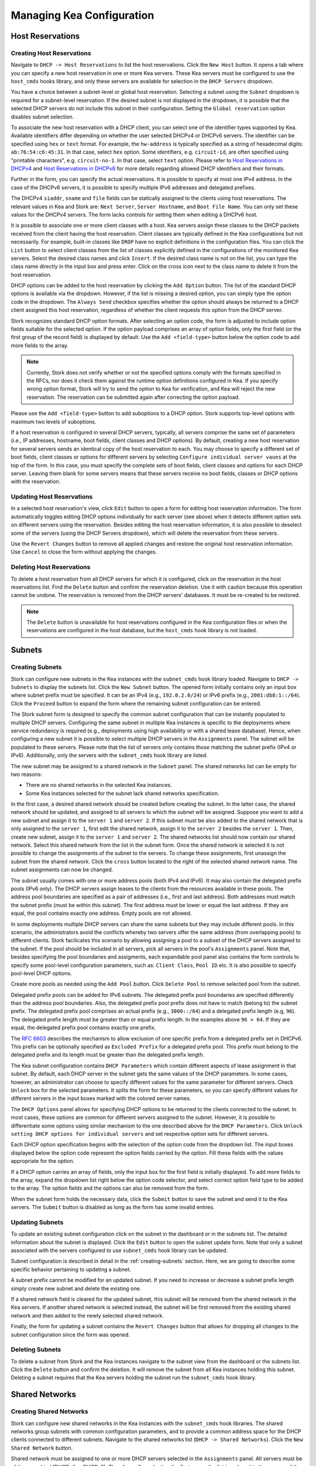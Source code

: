 **************************
Managing Kea Configuration
**************************

Host Reservations
=================

Creating Host Reservations
~~~~~~~~~~~~~~~~~~~~~~~~~~

Navigate to ``DHCP -> Host Reservations`` to list the host reservations.
Click the ``New Host`` button. It opens a tab where you can specify a new
host reservation in one or more Kea servers. These Kea servers must be
configured to use the ``host_cmds`` hooks library, and only these servers
are available for selection in the ``DHCP Servers`` dropdown.

You have a choice between a subnet-level or global host reservation.
Selecting a subnet using the ``Subnet`` dropdown is required for a
subnet-level reservation. If the desired subnet is not displayed in the
dropdown, it is possible that the selected DHCP servers do not include this
subnet in their configuration. Setting the ``Global reservation`` option
disables subnet selection.

To associate the new host reservation with a DHCP client, you can select
one of the identifier types supported by Kea. Available identifiers differ
depending on whether the user selected DHCPv4 or DHCPv6 servers. The identifier
can be specified using ``hex`` or ``text`` format. For example, the ``hw-address``
is typically specified as a string of hexadecimal digits: ``ab:76:54:c6:45:31``.
In that case, select ``hex`` option. Some identifiers, e.g. ``circuit-id``, are
often specified using "printable characters", e.g. ``circuit-no-1``. In that case,
select ``text`` option. Please refer to
`Host Reservations in DHCPv4 <https://kea.readthedocs.io/en/latest/arm/dhcp4-srv.html?#host-reservations-in-dhcpv4>`_
and `Host Reservations in DHCPv6 <https://kea.readthedocs.io/en/latest/arm/dhcp6-srv.html#host-reservations-in-dhcpv6>`_
for more details regarding allowed DHCP identifiers and their formats.

Further in the form, you can specify the actual reservations. It is possible
to specify at most one IPv4 address. In the case of the DHCPv6 servers, it is
possible to specify multiple IPv6 addresses and delegated prefixes.

The DHCPv4 ``siaddr``, ``sname`` and ``file`` fields can be statically assigned to
the clients using host reservations. The relevant values in Kea and Stork are:
``Next Server``, ``Server Hostname``, and ``Boot File Name``. You can only set these
values for the DHCPv4 servers. The form lacks controls for setting them when
editing a DHCPv6 host.

It is possible to associate one or more client classes with a host. Kea servers
assign these classes to the DHCP packets received from the client having
the host reservation. Client classes are typically defined in the Kea
configurations but not necessarily. For example, built-in classes like
``DROP`` have no explicit definitions in the configuration files.
You can click the ``List`` button to select client classes from the list of
classes explicitly defined in the configurations of the monitored Kea servers.
Select the desired class names and click ``Insert``. If the desired class
name is not on the list, you can type the class name directly in the
input box and press enter. Click on the cross icon next to the class name
to delete it from the host reservation.

DHCP options can be added to the host reservation by clicking the ``Add Option``
button. The list of the standard DHCP options is available via the dropdown.
However, if the list is missing a desired option, you can simply
type the option code in the dropdown. The ``Always Send`` checkbox specifies
whether the option should always be returned to a DHCP client assigned this
host reservation, regardless of whether the client requests this option from
the DHCP server.

Stork recognizes standard DHCP option formats. After selecting an option
code, the form is adjusted to include option fields suitable for the selected
option. If the option payload comprises an array of option fields, only the
first field (or the first group of the record field) is displayed by default.
Use the ``Add <field-type>`` button below the option code to add more fields
to the array.

.. note::

   Currently, Stork does not verify whether or not the specified options comply
   with the formats specified in the RFCs, nor does it check them against the
   runtime option definitions configured in Kea. If you specify wrong option
   format, Stork will try to send the option to Kea for verification,
   and Kea will reject the new reservation. The reservation can be submitted
   again after correcting the option payload.

Please use the ``Add <field-type>`` button to add suboptions to a DHCP option.
Stork supports top-level options with maximum two levels of suboptions.

If a host reservation is configured in several DHCP servers, typically, all
servers comprise the same set of parameters (i.e., IP addresses, hostname,
boot fields, client classes and DHCP options). By default, creating a new
host reservation for several servers sends an identical copy of the host
reservation to each. You may choose to specify a different set of boot fields,
client classes or options for different servers by selecting
``Configure individual server vaues`` at the top of the form. In this case,
you must specify the complete sets of boot fields, client classes and options
for each DHCP server. Leaving them blank for some servers means that these
servers receive no boot fields, classes or DHCP options with the reservation.

Updating Host Reservations
~~~~~~~~~~~~~~~~~~~~~~~~~~

In a selected host reservation's view, click ``Edit`` button to open a form for
editing host reservation information. The form automatically toggles editing
DHCP options individually for each server (see above) when it detects different
option sets on different servers using the reservation. Besides editing the
host reservation information, it is also possible to deselect some of the
servers (using the DHCP Servers dropdown), which will delete the reservation
from these servers.

Use the ``Revert Changes`` button to remove all applied changes and restore
the original host reservation information. Use ``Cancel`` to close the form
without applying the changes.

Deleting Host Reservations
~~~~~~~~~~~~~~~~~~~~~~~~~~

To delete a host reservation from all DHCP servers for which it is configured,
click on the reservation in the host reservations list. Find the ``Delete``
button and confirm the reservation deletion. Use it with caution because this
operation cannot be undone. The reservation is removed from the DHCP servers'
databases. It must be re-created to be restored.

.. note::

   The ``Delete`` button is unavailable for host reservations configured in the
   Kea configuration files or when the reservations are configured in the host
   database, but the ``host_cmds`` hook library is not loaded.

Subnets
=======

.. _creating-subnets:

Creating Subnets
~~~~~~~~~~~~~~~~

Stork can configure new subnets in the Kea instances with the ``subnet_cmds``
hook library loaded. Navigate to ``DHCP -> Subnets`` to display the subnets list. Click
the ``New Subnet`` button. The opened form initially contains only an input box where
subnet prefix must be specified. It can be an IPv4 (e.g., ``192.0.2.0/24``) or
IPv6 prefix (e.g., ``2001:db8:1::/64``). Click the ``Proceed`` button to expand the
form where the remaining subnet configuration can be entered.

The Stork subnet form is designed to specify the common subnet configuration that
can be instantly populated to multiple DHCP servers. Configuring the same subnet in
multiple Kea instances is specific to the deployments where service redundancy is
required (e.g., deployments using high availability or with a shared lease database).
Hence, when configuring a new subnet it is possible to select multiple DHCP servers
in the ``Assignments`` panel. The subnet will be populated to these servers. Please
note that the list of servers only contains those matching the subnet prefix
(IPv4 or IPv6). Additionally, only the servers with the ``subnet_cmds`` hook library
are listed.

The new subnet may be assigned to a shared network in the ``Subnet`` panel. The shared
networks list can be empty for two reasons:

- There are no shared networks in the selected Kea instances.
- Some Kea instances selected for the subnet lack shared networks specification.

In the first case, a desired shared network should be created before creating the subnet.
In the latter case, the shared network should be updated, and assigned to all servers
to which the subnet will be assigned. Suppose you want to add a new subnet and assign
it to the ``server 1`` and ``server 2``. If this subnet must be also added to the shared
network that is only assigned to the ``server 1``, first edit the shared network, assign
it to the ``server 2`` besides the ``server 1``. Then, create new subnet, assign it to the
``server 1`` and ``server 2``. The shared networks list should now contain our shared network.
Select this shared network from the list in the subnet form. Once the shared network is
selected it is not possible to change the assignments of the subnet to the servers. To
change these assignments, first unassign the subnet from the shared network. Click the
``cross`` button located to the right of the selected shared network name. The subnet
assignments can now be changed.

The subnet usually comes with one or more address pools (both IPv4 and IPv6). It may
also contain the delegated prefix pools (IPv6 only). The DHCP servers assign leases
to the clients from the resources available in these pools. The address pool boundaries
are specified as a pair of addresses (i.e., first and last address). Both addresses
must match the subnet prefix (must be within this subnet). The first address must be
lower or equal the last address. If they are equal, the pool contains exactly one
address. Empty pools are not allowed.

In some deployments multiple DHCP servers can share the same subnets but they may
include different pools. In this scenario, the administrators avoid the conflicts
whereby two servers offer the same address (from overlapping pools) to different
clients. Stork facilicates this scenario by allowing assigning a pool to a subset
of the DHCP servers assigned to the subnet. If the pool should be included in
all servers, pick all servers in the pool's ``Assignments`` panel. Note that, besides
specifying the pool boundaries and assigments, each expandable pool panel also
contains the form controls to specify some pool-level configuration parameters,
such as: ``Client Class``, ``Pool ID`` etc. It is also possible to specify pool-level
DHCP options.

Create more pools as needed using the ``Add Pool`` button. Click ``Delete Pool``
to remove selected pool from the subnet.

Delegated prefix pools can be added for IPv6 subnets. The delegated prefix pool
boundaries are specified differently than the address pool boundaries. Also, the
delegated prefix pool prefix does not have to match (belong to) the subnet prefix.
The delegated prefix pool comprises an actual prefix (e.g., ``3000::/64``) and
a delegated prefix length (e.g, ``96``). The delegated prefix length must be
greater than or equal prefix length. In the examples above ``96 > 64``. If they are
equal, the delegated prefix pool contains exactly one prefix.

The `RFC 6603 <https://www.rfc-editor.org/rfc/rfc6603.html>`_ describes the mechanism
to allow exclusion of one specific prefix from a delegated prefix set in DHCPv6.
This prefix can be optionally specified as ``Excluded Prefix`` for a delegated
prefix pool. This prefix must belong to the delegated prefix and its length must be
greater than the delegated prefix length.

The Kea subnet configuration contains ``DHCP Parameters`` which contain different
aspects of lease assignment in that subnet. By default, each DHCP server in the
subnet gets the same values of the DHCP parameters. In some cases, however, an
administrator can choose to specify different values for the same parameter for
different servers. Check ``Unlock`` box for the selected parameters. It splits
the form for these parameters, so you can specify different values for different
servers in the input boxes marked with the colored server names.

The ``DHCP Options`` panel allows for specifying DHCP options to be returned to
the clients connected to the subnet. In most cases, these options are common
for different servers assigned to the subnet. However, it is possible to differentiate
some options using similar mechanism to the one described above for the ``DHCP Parameters``.
Click ``Unlock setting DHCP options for individual servers`` and set respective option
sets for different servers.

Each DHCP option specification begins with the selection of the option code from the dropdown
list. The input boxes displayed below the option code represent the option fields carried
by the option. Fill these fields with the values appropriate for the option.

If a DHCP option carries an array of fields, only the input box for the first field
is initially displayed. To add more fields to the array, expand the dropdown list
right below the option code selector, and select correct option field type to
be added to the array. The option fields and the options can also be removed from
the form.

When the subnet form holds the necessary data, click the ``Submit`` button to save
the subnet and send it to the Kea servers. The ``Submit`` button is disabled as
long as the form has some invalid entries.

Updating Subnets
~~~~~~~~~~~~~~~~

To update an existing subnet configuration click on the subnet in the dashboard
or in the subnets list. The detailed information about the subnet is displayed.
Click the ``Edit`` button to open the subnet update form. Note that only a subnet
associated with the servers configured to use ``subnet_cmds`` hook library can
be updated.

Subnet configuration is described in detail in the :ref:`creating-subnets` section.
Here, we are going to describe some specific behavior pertaining to updating
a subnet.

A subnet prefix cannot be modified for an updated subnet. If you need to increase
or decrease a subnet prefix length simply create new subnet and delete the
existing one.

If a shared network field is cleared for the updated subnet, this subnet will be
removed from the shared network in the Kea servers. If another shared network
is selected instead, the subnet will be first removed from the existing shared
network and then added to the newly selected shared network.

Finally, the form for updating a subnet contains the ``Revert Changes`` button that
allows for dropping all changes to the subnet configuration since the form was
opened.

Deleting Subnets
~~~~~~~~~~~~~~~~

To delete a subnet from Stork and the Kea instances navigate to the subnet view
from the dashboard or the subnets list. Click the ``Delete`` button and confirm
the deletion. It will remove the subnet from all Kea instances holding this
subnet. Deleting a subnet requires that the Kea servers holding the subnet run
the ``subnet_cmds`` hook library.

Shared Networks
===============

Creating Shared Networks
~~~~~~~~~~~~~~~~~~~~~~~~

Stork can configure new shared networks in the Kea instances with the ``subnet_cmds``
hook libraries. The shared networks group subnets with common configuration parameters,
and to provide a common address space for the DHCP clients connected to different
subnets. Navigate to the shared networks list (``DHCP -> Shared Networks``). Click
the ``New Shared Network`` button.

Shared network must be assigned to one or more DHCP servers selected in the ``Assignments``
panel. All servers must be of the same kind (DHCPv4 or DHCPv6). Therefore, after selecting
the first server the list is reduced to the servers of the same kind. The shared network
will be created in all of the selected Kea servers.

A shared network name is mandatory. It is an arbitrary value that must be unique among
the servers connected to Stork.

The ``DHCP Parameters`` and ``DHCP Options`` specified for the shared network are common
for all subnets later added to this shared network. However, the same parameters and options
specified at the subnet level override these common shared network-level values.

Similarly to :ref:`creating-subnets`, it is possible to unlock selected parameters and
options, and specify different values for different servers holding the shared network
configuration.

When the form is ready, the shared network can be created in Stork and
the Kea instances by clicking the ``Submit`` button. This button is disabled as long as
the form has some invalid entries.

Updating Shared Networks
~~~~~~~~~~~~~~~~~~~~~~~~

To update an existing shared network configuration click on the shared network
in the dashboard or in the shared networks list. The detailed information about
the shared network is displayed. Click the ``Edit`` button to open a shared network
update form. Note that only a shared network associated with the servers configured
to use ``subnet_cmds`` hook library can be updated.

Removing the shared network from a server (in the ``Assignments`` panel) also removes
the subnets belonging to this shared network from the server. They are added back
when the server is added to the shared network.

Update the shared network as needed and click ``Submit`` to save the changes in
Stork and in the Kea instances.

Deleting Shared Networks
~~~~~~~~~~~~~~~~~~~~~~~~

To delete a shared network from Stork and the Kea instances navigate to the subnet
view from the dashboard or the subnets list. Click the ``Delete`` button and confirm
the deletion. It will remove the shared network from all Kea instances holding this
shared network. Deleting a shared network requires that the Kea servers holding the
shared network run the ``subnet_cmds`` hook library.

Deleting a shared network also deletes all subnets it includes.
